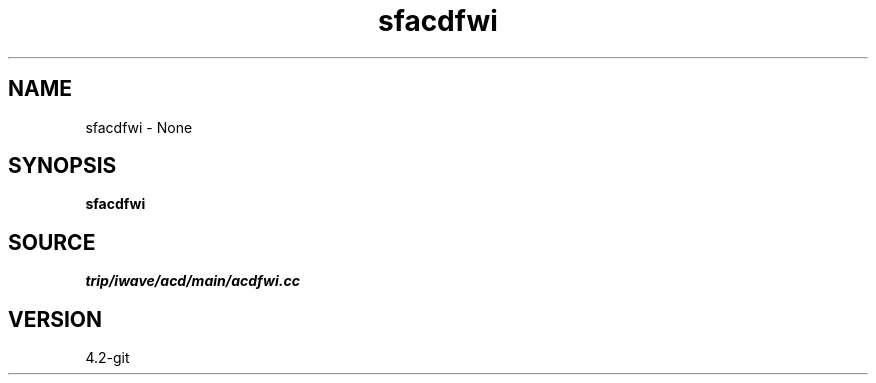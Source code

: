 .TH sfacdfwi 1  "APRIL 2023" Madagascar "Madagascar Manuals"
.SH NAME
sfacdfwi \- None
.SH SYNOPSIS
.B sfacdfwi
.SH SOURCE
.I trip/iwave/acd/main/acdfwi.cc
.SH VERSION
4.2-git
